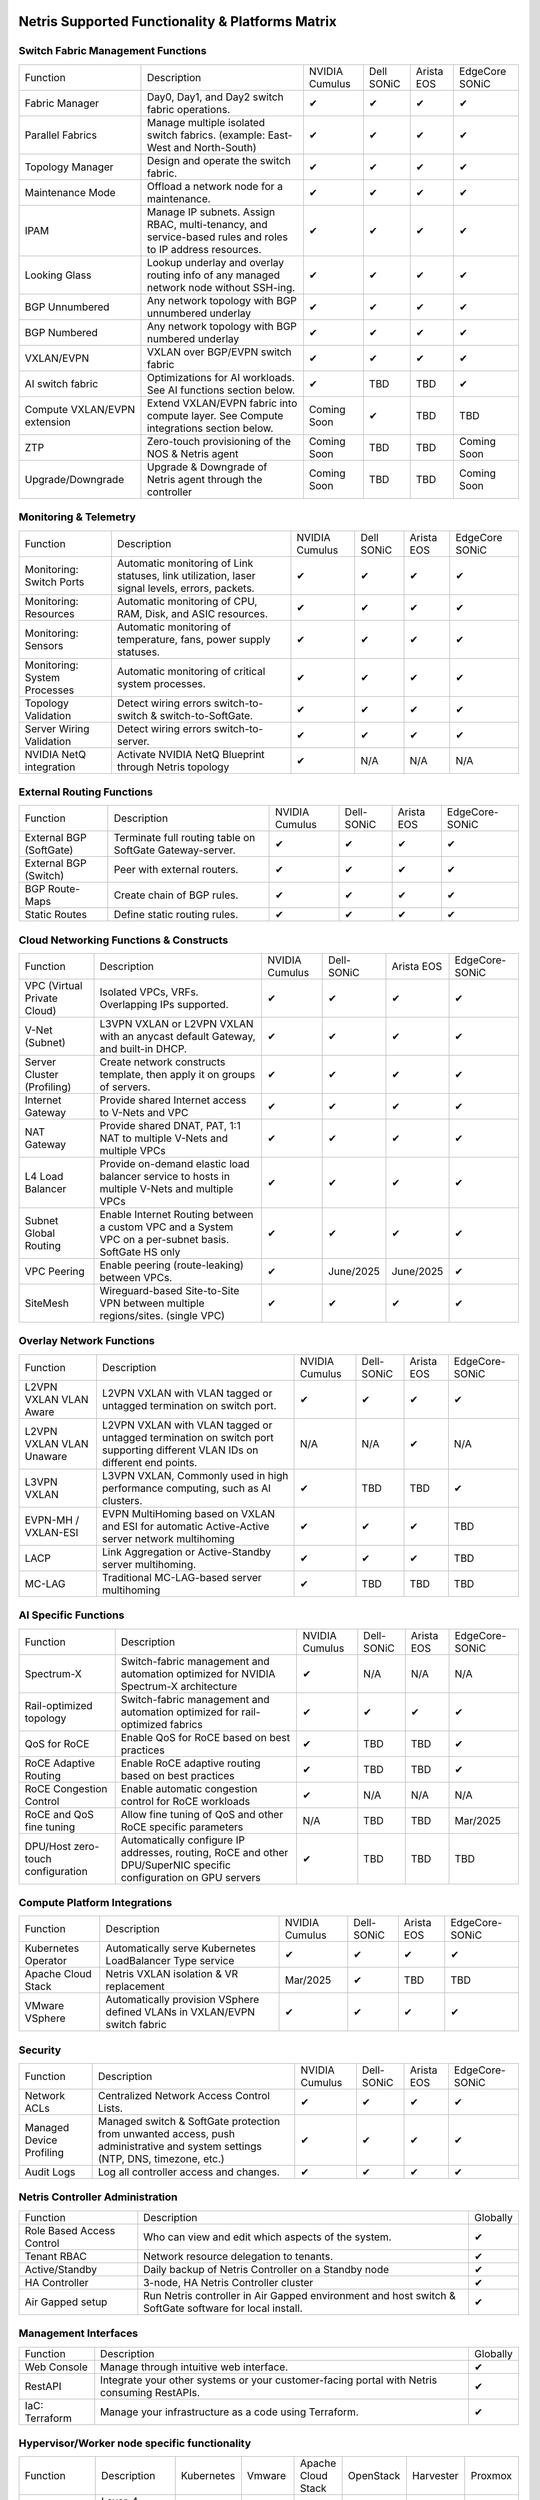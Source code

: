 =================================================
Netris Supported Functionality & Platforms Matrix
=================================================

Switch Fabric Management Functions
==================================
.. list-table::
   :header-rows: 0

   *  - Function
      - Description
      - NVIDIA Cumulus
      - Dell SONiC
      - Arista EOS
      - EdgeCore SONiC
   *  - Fabric Manager
      - Day0, Day1, and Day2 switch fabric operations.
      - ✔
      - ✔
      - ✔
      - ✔
   *  - Parallel Fabrics
      - Manage multiple isolated switch fabrics. (example: East-West and North-South)
      - ✔
      - ✔
      - ✔
      - ✔
   *  - Topology Manager
      - Design and operate the switch fabric.
      - ✔
      - ✔
      - ✔
      - ✔
   *  - Maintenance Mode
      - Offload a network node for a maintenance.
      - ✔
      - ✔
      - ✔
      - ✔
   *  - IPAM
      - Manage IP subnets. Assign RBAC, multi-tenancy, and service-based rules and roles to IP address resources.
      - ✔
      - ✔
      - ✔
      - ✔
   *  - Looking Glass
      - Lookup underlay and overlay routing info of any managed network node without SSH-ing.
      - ✔
      - ✔
      - ✔
      - ✔
   *  - BGP Unnumbered
      - Any network topology with BGP unnumbered underlay
      - ✔
      - ✔
      - ✔
      - ✔
   *  - BGP Numbered
      - Any network topology with BGP numbered underlay
      - ✔
      - ✔
      - ✔
      - ✔
   *  - VXLAN/EVPN
      - VXLAN over BGP/EVPN switch fabric
      - ✔
      - ✔
      - ✔
      - ✔
   *  - AI switch fabric
      - Optimizations for AI workloads. See AI functions section below.
      - ✔
      - TBD
      - TBD
      - ✔
   *  - Compute VXLAN/EVPN extension
      - Extend VXLAN/EVPN fabric into compute layer. See Compute integrations section below.
      - Coming Soon
      - ✔
      - TBD
      - TBD
   *  - ZTP
      - Zero-touch provisioning of the NOS & Netris agent
      - Coming Soon
      - TBD
      - TBD
      - Coming Soon
   *  - Upgrade/Downgrade
      - Upgrade & Downgrade of Netris agent through the controller
      - Coming Soon
      - TBD
      - TBD
      - Coming Soon


Monitoring & Telemetry
==================================
.. list-table::
   :header-rows: 0

   *  - Function
      - Description
      - NVIDIA Cumulus
      - Dell SONiC
      - Arista EOS
      - EdgeCore SONiC
   *  - Monitoring: Switch Ports
      - Automatic monitoring of Link statuses, link utilization, laser signal levels, errors, packets.
      - ✔
      - ✔
      - ✔
      - ✔
   *  - Monitoring: Resources
      - Automatic monitoring of CPU, RAM, Disk, and ASIC resources.
      - ✔
      - ✔
      - ✔
      - ✔
   *  - Monitoring: Sensors
      - Automatic monitoring of temperature, fans, power supply statuses.
      - ✔
      - ✔
      - ✔
      - ✔
   *  - Monitoring: System Processes
      - Automatic monitoring of critical system processes.
      - ✔
      - ✔
      - ✔
      - ✔
   *  - Topology Validation
      - Detect wiring errors switch-to-switch & switch-to-SoftGate.
      - ✔
      - ✔
      - ✔
      - ✔
   *  - Server Wiring Validation
      - Detect wiring errors switch-to-server.
      - ✔
      - ✔
      - ✔
      - ✔
   *  - NVIDIA NetQ integration
      - Activate NVIDIA NetQ Blueprint through Netris topology
      - ✔
      - N/A
      - N/A
      - N/A

External Routing Functions
==========================

.. list-table::
   :header-rows: 0

   *  - Function
      - Description
      - NVIDIA Cumulus
      - Dell-SONiC
      - Arista EOS
      - EdgeCore-SONiC
   *  - External BGP (SoftGate)
      - Terminate full routing table on SoftGate  Gateway-server.
      - ✔
      - ✔
      - ✔
      - ✔
   *  - External BGP (Switch)
      - Peer with external routers.
      - ✔
      - ✔
      - ✔
      - ✔
   *  - BGP Route-Maps
      - Create chain of BGP rules.
      - ✔
      - ✔
      - ✔
      - ✔
   *  - Static Routes
      - Define static routing rules.
      - ✔
      - ✔
      - ✔
      - ✔



Cloud Networking Functions & Constructs
=======================================

.. list-table::
   :header-rows: 0

   *  - Function
      - Description
      - NVIDIA Cumulus
      - Dell-SONiC
      - Arista EOS
      - EdgeCore-SONiC
   *  - VPC (Virtual Private Cloud)
      - Isolated VPCs, VRFs. Overlapping IPs supported.
      - ✔
      - ✔
      - ✔
      - ✔
   *  - V-Net (Subnet)
      - L3VPN VXLAN or L2VPN VXLAN with an anycast default Gateway, and built-in DHCP.
      - ✔
      - ✔
      - ✔
      - ✔
   *  - Server Cluster (Profiling)
      - Create network constructs template, then apply it on groups of servers.
      - ✔
      - ✔
      - ✔
      - ✔
   *  - Internet Gateway
      - Provide shared Internet access to V-Nets and VPC
      - ✔
      - ✔
      - ✔
      - ✔
   *  - NAT Gateway
      - Provide shared DNAT, PAT, 1:1 NAT to multiple V-Nets and multiple VPCs
      - ✔
      - ✔
      - ✔
      - ✔
   *  - L4 Load Balancer
      - Provide on-demand elastic load balancer service to hosts in multiple V-Nets and multiple VPCs
      - ✔
      - ✔
      - ✔
      - ✔
   *  - Subnet Global Routing
      - Enable Internet Routing between a custom VPC and a System VPC on a per-subnet basis. SoftGate HS only
      - ✔
      - ✔
      - ✔
      - ✔
   *  - VPC Peering
      - Enable peering (route-leaking) between VPCs.
      - ✔
      - June/2025
      - June/2025
      - ✔
   *  - SiteMesh
      - Wireguard-based Site-to-Site VPN between multiple regions/sites. (single VPC)
      - ✔
      - ✔
      - ✔
      - ✔


Overlay Network Functions
==========================
.. list-table::
   :header-rows: 0

   *  - Function
      - Description
      - NVIDIA Cumulus
      - Dell-SONiC
      - Arista EOS
      - EdgeCore-SONiC
   *  - L2VPN VXLAN VLAN Aware
      - L2VPN VXLAN with VLAN tagged or untagged termination on switch port.
      - ✔
      - ✔
      - ✔
      - ✔
   *  - L2VPN VXLAN VLAN Unaware
      - L2VPN VXLAN with VLAN tagged or untagged termination on switch port supporting different VLAN IDs on different end points.
      - N/A
      - N/A
      - ✔
      - N/A
   *  - L3VPN VXLAN
      - L3VPN VXLAN, Commonly used in high performance computing, such as AI clusters.
      - ✔
      - TBD
      - TBD
      - ✔
   *  - EVPN-MH / VXLAN-ESI
      - EVPN MultiHoming based on VXLAN and ESI for automatic Active-Active server network multihoming
      - ✔
      - ✔
      - ✔
      - TBD
   *  - LACP
      - Link Aggregation or Active-Standby server multihoming.
      - ✔
      - ✔
      - ✔
      - TBD
   *  - MC-LAG
      - Traditional MC-LAG-based server multihoming
      - ✔
      - TBD
      - TBD
      - TBD


AI Specific Functions
=====================
.. list-table::
   :header-rows: 0

   *  - Function
      - Description
      - NVIDIA Cumulus
      - Dell-SONiC
      - Arista EOS
      - EdgeCore-SONiC
   *  - Spectrum-X
      - Switch-fabric management and automation optimized for NVIDIA Spectrum-X architecture
      - ✔
      - N/A
      - N/A
      - N/A
   *  - Rail-optimized topology
      - Switch-fabric management and automation optimized for rail-optimized fabrics
      - ✔
      - ✔
      - ✔
      - ✔
   *  - QoS for RoCE
      - Enable QoS for RoCE based on best practices
      - ✔
      - TBD
      - TBD
      - ✔
   *  - RoCE Adaptive Routing
      - Enable RoCE adaptive routing based on best practices
      - ✔
      - TBD
      - TBD
      - ✔
   *  - RoCE Congestion Control
      - Enable automatic congestion control for RoCE workloads
      - ✔
      - N/A
      - N/A
      - N/A
   *  - RoCE and QoS fine tuning
      - Allow fine tuning of QoS and other RoCE specific parameters
      - N/A
      - TBD
      - TBD
      - Mar/2025
   *  - DPU/Host zero-touch configuration
      - Automatically configure IP addresses, routing, RoCE and other DPU/SuperNIC specific configuration on GPU servers
      - ✔
      - TBD
      - TBD
      - TBD


Compute Platform Integrations
=================================
.. list-table::
   :header-rows: 0

   *  - Function
      - Description
      - NVIDIA Cumulus
      - Dell-SONiC
      - Arista EOS
      - EdgeCore-SONiC
   *  - Kubernetes Operator
      - Automatically serve Kubernetes LoadBalancer Type service
      - ✔
      - ✔
      - ✔
      - ✔
   *  - Apache Cloud Stack
      - Netris VXLAN isolation & VR replacement
      - Mar/2025
      - ✔
      - TBD
      - TBD
   *  - VMware VSphere
      - Automatically provision VSphere defined VLANs in VXLAN/EVPN switch fabric
      - ✔
      - ✔
      - ✔
      - ✔


Security
========
.. list-table::
   :header-rows: 0

   *  - Function
      - Description
      - NVIDIA Cumulus
      - Dell-SONiC
      - Arista EOS
      - EdgeCore-SONiC
   *  - Network ACLs
      - Centralized Network Access Control Lists.
      - ✔
      - ✔
      - ✔
      - ✔
   *  - Managed Device Profiling
      - Managed switch & SoftGate protection from unwanted access, push administrative and system settings (NTP, DNS, timezone, etc.)
      - ✔
      - ✔
      - ✔
      - ✔
   *  - Audit Logs
      - Log all controller access and changes.
      - ✔
      - ✔
      - ✔
      - ✔


Netris Controller Administration
================================

.. list-table::
   :header-rows: 0

   *  - Function
      - Description
      - Globally
   *  - Role Based Access Control
      - Who can view and edit which aspects of the system.
      - ✔
   *  - Tenant RBAC
      - Network resource delegation to tenants.
      - ✔
   *  - Active/Standby
      - Daily backup of Netris Controller on a Standby node
      - ✔
   *  - HA Controller
      - 3-node, HA Netris Controller cluster
      - ✔
   *  - Air Gapped setup
      - Run Netris controller in Air Gapped environment and host switch & SoftGate software for local install.
      - ✔

Management Interfaces
=====================

.. list-table::
   :header-rows: 0

   *  - Function
      - Description
      - Globally
   *  - Web Console
      - Manage through intuitive web interface.
      - ✔
   *  - RestAPI
      - Integrate your other systems or your customer-facing portal with Netris consuming RestAPIs.
      - ✔
   *  - IaC: Terraform
      - Manage your infrastructure as a code using Terraform.
      - ✔


Hypervisor/Worker node specific functionality
=============================================

.. list-table::
   :header-rows: 0

   *  - Function
      - Description
      - Kubernetes
      - Vmware
      - Apache Cloud Stack
      - OpenStack
      - Harvester
      - Proxmox
   *  - L4 Load Balancer
      - Layer-4 container or vm/server load balancer with health checks.
      - ✔ (native & automatic)
      - ✔ (need to specify backend IPs)
      - ✔
      - ✔ (need to specify backend IPs)
      - ✔ (need to specify backend IPs)
      - ✔ (need to specify backend IPs)
   *  - VPC to internal routing peering
      - Automatically route internal networks into VPC routing table (allow containers communicate with VMs).
      - ✔
      - N/A
      - ✔
      - TBD
      - TBD
      - TBD
   *  - Automatic VXLAN/VLAN
      - Automatically provision VXLAN/VLAN on switch fabric and include appropriate switch ports when virtual network is created in the hypervisor.
      - TBD
      - ✔
      - ✔
      - TBD
      - TBD
      - TBD
   *  - HBN  Host-based networking.
      - Terminate VTEPs on the hypervisor host. Scale beyond VLAN limits
      - Dec/2024
      - TBD
      - ✔
      - TBD
      - TBD
      - TBD
   *  - HBN on DPU
      - Host-based networking. Terminate VTEPs on the hypervisor host DPU. Scale beyond VLAN limits with accelerated performance
      - 2025
      - TBD
      - 2025
      - 2025
      - TBD
      - TBD

==============================
SoftGate Data Plane Variations
==============================

SoftGate is Netris data plane for Internet Gateway, NAT Gateway, Network Access Control, Elastic Load Balancer, and Site-to-Site VPN functions.

.. list-table::
   :header-rows: 0

   *  - Flavor
      - Common Use Case
      - Availability
      - Tenancy/VPC
      - Handoff
      - Packet Forwarding
      - HA & Scalability
      - Ethernet Environment
      - NIC
      - CPU
      - RAM
      - Disk
      - Performance (w/ 100 NAT rules)
   *  - SoftGate
      - Bare metal cloud site, Edge site, Remote office.
      - ✔
      - Single
      - VLAN
      - Linux w/ Netris optimizations
      - Active/Standby - 2 nodes
      - Dot1q: Equinix Metal, PhoenixNAP, pre-configured VLAN-range on any Ethernet switches.
      - Any
      - Intel or AMD
      - 16-64GB
      - 300GB
      - Dual Gold 6336Y (48c x 2.3GHz) - 11Gbps / 1.8Mpps
   *  - SoftGate PRO
      - Private Cloud, Public Cloud Border Gateway, Enterprise Cloud, Vmware NSX alternative.
      - ✔
      - Single
      - VLAN
      - Netris DPDK
      - Active/Standby - 2 nodes
      - Netris Switch-Fabric
      - Nvidia Connect-X 5, 6 100Gbe
      - Intel XEON (required for DPDK)
      - 128GB
      - 300GB
      - Intel XEON Platinum 20+ cores - 100Gbps / 25Mpps
   *  - SoftGate HS (HyperScale)
      - Scalable GPU & CPU Cloud Services Provider.
      - ✔
      - Multi
      - VXLAN
      - Linux w/ Netris optimizations
      - Active/Active - Horizontally scalable
      - Netris Switch-Fabric
      - Any OK. Nvidia Connect-X is recommended
      - Intel or AMD
      - 128-256GB
      - 300GB
      - Dual Platinum 8352Y (64c x 2.2GHz) - 22Gbps / 3.5 Mpps
   *  - SoftGate HS PRO
      - Scalable GPU & CPU Cloud Services Provider.
      - 2025/Q2
      - Multi
      - VXLAN
      - Netris XDP
      - Active/Active - Horizontally scalable
      - Netris Switch-Fabric
      - Nvidia Connect-X 5, 6, 7
      - Intel, AMD (TBD)
      - 256GB+
      - 300GB
      - TBD

============================================
Netris and NOS versions compatibility matrix
============================================

.. list-table::
   :header-rows: 0

   * - **Netris Version**
     - **Switch & OS**
     - **Bare Metal Cloud**
     - **SoftGate OS**
     - **Availability**
   * - 4.4.0
     - Nvidia Cumulus 5.11, Dell SONiC 4.4, EdgeCore SONiC 202211-331
     - Equinix Metal, PhoenixNAP BMC
     - SoftGate HS: Ubuntu 24.04, SoftGate Pro: Ubuntu 20.04, SoftGate: Ubuntu 22.04
     - ✔
   * - 4.3.0
     - Nvidia Cumulus 5.9, Dell SONiC 4.1, EdgeCore SONiC 12.3
     - Equinix Metal, PhoenixNAP BMC
     - SoftGate Pro: Ubuntu 20.04, SoftGate: Ubuntu 22.04 (non-pro)
     - ✔
   * - 4.2.0
     - Nvidia Cumulus 5.7, Dell SONiC 4.1, EdgeCore SONiC 12.3
     - Equinix Metal, PhoenixNAP BMC
     - SoftGate Pro: Ubuntu 20.04, SoftGate: Ubuntu 22.04
     - ✔
   * - 4.1.1
     - Nvidia Cumulus 5.7, EdgeCore SONiC 12.3
     - Equinix Metal, PhoenixNAP BMC
     - SoftGate Pro: Ubuntu 20.04, SoftGate: Ubuntu 22.04
     - ✔
   * - 4.0.0
     - Nvidia Cumulus 5.7, EdgeCore SONiC 12.3
     - Equinix Metal, PhoenixNAP BMC
     - SoftGate Pro: Ubuntu 20.04, SoftGate: Ubuntu 22.04
     - ✔
   * - 3.5.0
     - Nvidia Cumulus 5.7, EdgeCore SONiC 12.3
     - Equinix Metal, PhoenixNAP BMC
     - SoftGate Pro: Ubuntu 20.04, SoftGate: Ubuntu 22.04
     - ✔
   * - 3.4.1
     - Nvidia Cumulus 5.7, EdgeCore SONiC 12.3
     - Equinix Metal, PhoenixNAP BMC
     - SoftGate Pro: Ubuntu 20.04, SoftGate: Ubuntu 22.04
     - ✔
